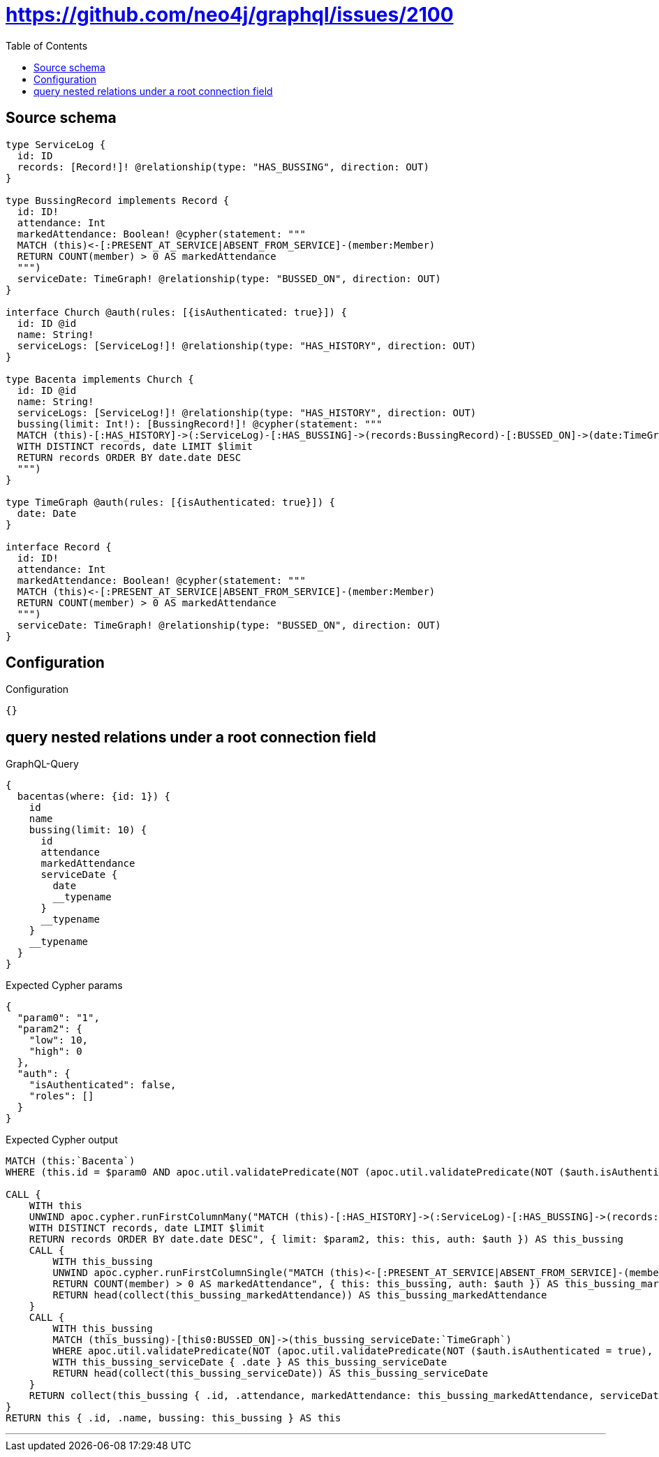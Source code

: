 :toc:

= https://github.com/neo4j/graphql/issues/2100

== Source schema

[source,graphql,schema=true]
----
type ServiceLog {
  id: ID
  records: [Record!]! @relationship(type: "HAS_BUSSING", direction: OUT)
}

type BussingRecord implements Record {
  id: ID!
  attendance: Int
  markedAttendance: Boolean! @cypher(statement: """
  MATCH (this)<-[:PRESENT_AT_SERVICE|ABSENT_FROM_SERVICE]-(member:Member)
  RETURN COUNT(member) > 0 AS markedAttendance
  """)
  serviceDate: TimeGraph! @relationship(type: "BUSSED_ON", direction: OUT)
}

interface Church @auth(rules: [{isAuthenticated: true}]) {
  id: ID @id
  name: String!
  serviceLogs: [ServiceLog!]! @relationship(type: "HAS_HISTORY", direction: OUT)
}

type Bacenta implements Church {
  id: ID @id
  name: String!
  serviceLogs: [ServiceLog!]! @relationship(type: "HAS_HISTORY", direction: OUT)
  bussing(limit: Int!): [BussingRecord!]! @cypher(statement: """
  MATCH (this)-[:HAS_HISTORY]->(:ServiceLog)-[:HAS_BUSSING]->(records:BussingRecord)-[:BUSSED_ON]->(date:TimeGraph)
  WITH DISTINCT records, date LIMIT $limit
  RETURN records ORDER BY date.date DESC
  """)
}

type TimeGraph @auth(rules: [{isAuthenticated: true}]) {
  date: Date
}

interface Record {
  id: ID!
  attendance: Int
  markedAttendance: Boolean! @cypher(statement: """
  MATCH (this)<-[:PRESENT_AT_SERVICE|ABSENT_FROM_SERVICE]-(member:Member)
  RETURN COUNT(member) > 0 AS markedAttendance
  """)
  serviceDate: TimeGraph! @relationship(type: "BUSSED_ON", direction: OUT)
}
----

== Configuration

.Configuration
[source,json,schema-config=true]
----
{}
----
== query nested relations under a root connection field

.GraphQL-Query
[source,graphql]
----
{
  bacentas(where: {id: 1}) {
    id
    name
    bussing(limit: 10) {
      id
      attendance
      markedAttendance
      serviceDate {
        date
        __typename
      }
      __typename
    }
    __typename
  }
}
----

.Expected Cypher params
[source,json]
----
{
  "param0": "1",
  "param2": {
    "low": 10,
    "high": 0
  },
  "auth": {
    "isAuthenticated": false,
    "roles": []
  }
}
----

.Expected Cypher output
[source,cypher]
----
MATCH (this:`Bacenta`)
WHERE (this.id = $param0 AND apoc.util.validatePredicate(NOT (apoc.util.validatePredicate(NOT ($auth.isAuthenticated = true), "@neo4j/graphql/UNAUTHENTICATED", [0])), "@neo4j/graphql/FORBIDDEN", [0]))

CALL {
    WITH this
    UNWIND apoc.cypher.runFirstColumnMany("MATCH (this)-[:HAS_HISTORY]->(:ServiceLog)-[:HAS_BUSSING]->(records:BussingRecord)-[:BUSSED_ON]->(date:TimeGraph)
    WITH DISTINCT records, date LIMIT $limit
    RETURN records ORDER BY date.date DESC", { limit: $param2, this: this, auth: $auth }) AS this_bussing
    CALL {
        WITH this_bussing
        UNWIND apoc.cypher.runFirstColumnSingle("MATCH (this)<-[:PRESENT_AT_SERVICE|ABSENT_FROM_SERVICE]-(member:Member)
        RETURN COUNT(member) > 0 AS markedAttendance", { this: this_bussing, auth: $auth }) AS this_bussing_markedAttendance
        RETURN head(collect(this_bussing_markedAttendance)) AS this_bussing_markedAttendance
    }
    CALL {
        WITH this_bussing
        MATCH (this_bussing)-[this0:BUSSED_ON]->(this_bussing_serviceDate:`TimeGraph`)
        WHERE apoc.util.validatePredicate(NOT (apoc.util.validatePredicate(NOT ($auth.isAuthenticated = true), "@neo4j/graphql/UNAUTHENTICATED", [0])), "@neo4j/graphql/FORBIDDEN", [0])
        WITH this_bussing_serviceDate { .date } AS this_bussing_serviceDate
        RETURN head(collect(this_bussing_serviceDate)) AS this_bussing_serviceDate
    }
    RETURN collect(this_bussing { .id, .attendance, markedAttendance: this_bussing_markedAttendance, serviceDate: this_bussing_serviceDate }) AS this_bussing
}
RETURN this { .id, .name, bussing: this_bussing } AS this
----

'''

